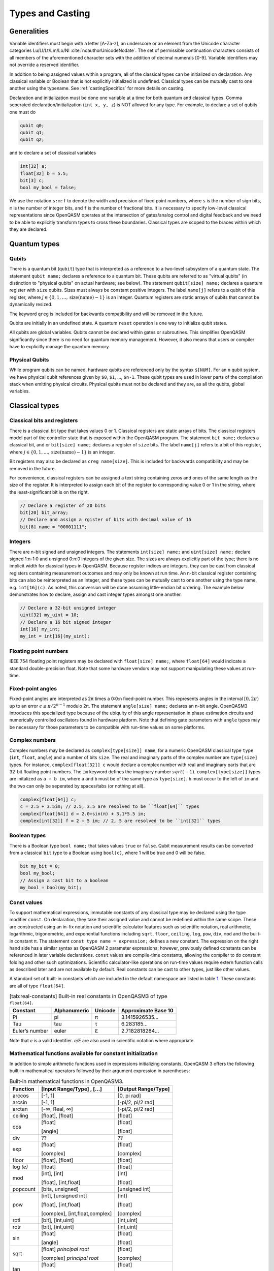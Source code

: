 .. role:: raw-latex(raw)
   :format: latex
..

Types and Casting
=================

Generalities
------------

Variable identifiers must begin with a letter [A-Za-z], an underscore or an element from the Unicode character categories
Lu/Ll/Lt/Lm/Lo/Nl :cite:`noauthorUnicodeNodate`. The set of permissible
continuation characters consists of all members of the aforementioned character
sets with the addition of decimal numerals [0-9]. Variable identifiers may not
override a reserved identifier.

In addition to being assigned values within a program, all of the classical
types can be initialized on declaration. Any classical variable or Boolean that is not explicitly
initialized is undefined. Classical types can be mutually cast to one another using the typename.
See :ref:`castingSpecifics` for more details on casting.

Declaration and initialization must be done one variable at a time for both quantum and classical
types. Comma seperated declaration/initialization (``int x, y, z``) is NOT allowed for any type. For
example, to declare a set of qubits one must do

.. code-block:: c

   qubit q0;
   qubit q1;
   qubit q2;

and to declare a set of classical variables

.. code-block:: c

   int[32] a;
   float[32] b = 5.5;
   bit[3] c;
   bool my_bool = false;

We use the notation ``s:m:f`` to denote the width and precision of fixed point numbers,
where ``s`` is the number of sign bits, ``m`` is the number of integer bits, and ``f`` is the
number of fractional bits. It is necessary to specify low-level
classical representations since OpenQASM operates at the intersection of
gates/analog control and digital feedback and we need to be able to
explicitly transform types to cross these boundaries. Classical types
are scoped to the braces within which they are declared.

Quantum types
-------------

Qubits
~~~~~~

There is a quantum bit (``qubit``) type that is interpreted as a reference to a
two-level subsystem of a quantum state. The statement ``qubit name;``
declares a reference to a quantum bit. These qubits are referred
to as "virtual qubits" (in distinction to "physical qubits" on
actual hardware; see below). The statement ``qubit[size] name;``
declares a quantum register with ``size`` qubits.
Sizes must always be constant positive integers. The label ``name[j]``
refers to a qubit of this register, where
:math:`j\in \{0,1,\dots,\mathrm{size}(\mathrm{name})-1\}` is an integer.
Quantum registers are static arrays of qubits
that cannot be dynamically resized.

The keyword ``qreg`` is included
for backwards compatibility and will be removed in the future.

Qubits are initially in an undefined state. A quantum ``reset`` operation is one
way to initialize qubit states.

All qubits are global variables.
Qubits cannot be declared within gates or subroutines. This simplifies OpenQASM
significantly since there is no need for quantum memory management.
However, it also means that users or compiler have to explicitly manage
the quantum memory.

Physical Qubits
~~~~~~~~~~~~~~~

While program qubits can be named, hardware qubits are referenced only
by the syntax ``$[NUM]``. For an ``n`` qubit system, we have physical qubit
references given by ``$0``, ``$1``, ..., ``$n-1``. These qubit types are
used in lower parts of the compilation stack when emitting physical
circuits. Physical qubits must not be declared and they are, as all the qubits, global variables.

.. code-block:: c
   :force:

   // Declare a qubit
   qubit gamma;
   // Declare a qubit with a Unicode name
   qubit γ;
   // Declare a qubit register with 20 qubits
   qubit[20] qubit_array;
   // CNOT gate between physical qubits 0 and 1
   CX $0, $1;

Classical types
---------------

Classical bits and registers
~~~~~~~~~~~~~~~~~~~~~~~~~~~~

There is a classical bit type that takes values 0 or 1. Classical
registers are static arrays of bits. The classical registers model part
of the controller state that is exposed within the OpenQASM program. The
statement ``bit name;`` declares a classical bit, and or ``bit[size] name;`` declares a register of
``size`` bits. The label ``name[j]`` refers to a bit of this register, where :math:`j\in
\{0,1,\dots,\mathrm{size}(\mathrm{name})-1\}` is an integer.

Bit registers may also be declared as ``creg name[size]``. This is included for backwards
compatibility and may be removed in the future.

For convenience, classical registers can be assigned a text string
containing zeros and ones of the same length as the size of the
register. It is interpreted to assign each bit of the register to
corresponding value 0 or 1 in the string, where the least-significant
bit is on the right.

.. code-block:: c

   // Declare a register of 20 bits
   bit[20] bit_array;
   // Declare and assign a rgister of bits with decimal value of 15
   bit[8] name = "00001111";

Integers
~~~~~~~~

There are n-bit signed and unsigned integers. The statements ``int[size] name;`` and ``uint[size] name;`` declare
signed 1:n-1:0 and unsigned 0:n:0 integers of the given size. The sizes
are always explicitly part of the type; there is no implicit width for
classical types in OpenQASM. Because register indices are integers, they
can be cast from classical registers containing measurement outcomes and
may only be known at run time. An n-bit classical register containing
bits can also be reinterpreted as an integer, and these types can be
mutually cast to one another using the type name, e.g. ``int[16](c)``. As noted, this
conversion will be done assuming little-endian bit ordering. The example
below demonstrates how to declare, assign and cast integer types amongst
one another.

.. code-block:: c

   // Declare a 32-bit unsigned integer
   uint[32] my_uint = 10;
   // Declare a 16 bit signed integer
   int[16] my_int;
   my_int = int[16](my_uint);

Floating point numbers
~~~~~~~~~~~~~~~~~~~~~~

IEEE 754 floating point registers may be declared with ``float[size] name;``, where ``float[64]`` would
indicate a standard double-precision float. Note that some hardware
vendors may not support manipulating these values at run-time.

.. code-block:: c
   :force:

   // Declare a single-precision 32-bit float
   float[32] my_float = π;

Fixed-point angles
~~~~~~~~~~~~~~~~~~

Fixed-point angles are interpreted as 2π times a 0:0:n
fixed-point number. This represents angles in the interval
:math:`[0,2\pi)` up to an error :math:`\epsilon\leq \pi/2^{n-1}` modulo
2π. The statement ``angle[size] name;`` declares an n-bit angle. OpenQASM3
introduces this specialized type because of the ubiquity of this angle
representation in phase estimation circuits and numerically controlled
oscillators found in hardware platform. Note that defining gate
parameters with ``angle`` types may be necessary for those parameters to be
compatible with run-time values on some platforms.

.. code-block:: c
   :force:

   // Declare an angle with 20 bits of precision and assign it a value of π/2
   angle[20] my_angle = π / 2;
   float[32] float_pi = π;
   // equivalent to pi_by_2 up to rounding errors
   angle[20](float_pi / 2);

Complex numbers
~~~~~~~~~~~~~~~

Complex numbers may be declared as ``complex[type[size]] name``, for a numeric OpenQASM classical type
``type`` (``int``, ``float``, ``angle``) and a number of bits ``size``. The real
and imaginary parts of the complex number are ``type[size]`` types. For instance, ``complex[float[32]] c``
would declare a complex number with real and imaginary parts that are 32-bit floating point numbers. The
``im`` keyword defines the imaginary number :math:`sqrt(-1)`. ``complex[type[size]]`` types are initalized as
``a + b im``, where ``a`` and ``b`` must be of the same type as ``type[size]``. ``b`` must occur to the
left of ``im`` and the two can only be seperated by spaces/tabs (or nothing at all).

.. code-block::

   complex[float[64]] c;
   c = 2.5 + 3.5im; // 2.5, 3.5 are resolved to be ``float[64]`` types
   complex[float[64]] d = 2.0+sin(π) + 3.1*5.5 im;
   complex[int[32]] f = 2 + 5 im; // 2, 5 are resolved to be ``int[32]`` types

Boolean types
~~~~~~~~~~~~~

There is a Boolean type ``bool name;`` that takes values ``true`` or ``false``. Qubit measurement results
can be converted from a classical ``bit`` type to a Boolean using ``bool(c)``, where 1 will
be true and 0 will be false.

.. code-block:: c

   bit my_bit = 0;
   bool my_bool;
   // Assign a cast bit to a boolean
   my_bool = bool(my_bit);

Const values
~~~~~~~~~~~~

To support mathematical expressions, immutable constants of any classical type
may be declared using the type modifier ``const``. On
declaration, they take their assigned value and cannot be redefined
within the same scope. These are constructed using an in-fix notation
and scientific calculator features such as scientific notation, real
arithmetic, logarithmic, trigonometric, and exponential functions
including ``sqrt``, ``floor``, ``ceiling``, ``log``, ``pow``, ``div``, ``mod`` and the built-in constant π. The
statement ``const type name = expression;`` defines a new constant. The expression on the right hand side
has a similar syntax as OpenQASM 2 parameter expressions; however,
previously defined constants can be referenced in later variable
declarations. ``const`` values are compile-time constants, allowing the
compiler to do constant folding and other such optimizations. Scientific
calculator-like operations on run-time values require extern function
calls as described later and are not available by default. Real
constants can be cast to other types, just like other values.

A standard set of built-in constants which are included in the default
namespace are listed in table `1 <#tab:real-constants>`__. These constants
are all of type ``float[64]``.

.. code-block:: c
   :force:

   // Declare a constant
   const int my_const = 1234;
   // Scientific notation is supported
   const int[64] another_const = 1e12;
   // Constant expressions are supported
   const float[64] pi_by_2 = π / 2;
   // Constants may be cast to real-time values
   float[32] pi_by_2_val = float[32](pi_by_2)

.. container::
   :name: tab:real-constants

   .. table:: [tab:real-constants] Built-in real constants in OpenQASM3 of type ``float[64]``.

      +-------------------------------+--------------+--------------+---------------------+
      | Constant                      | Alphanumeric | Unicode      | Approximate Base 10 |
      +===============================+==============+==============+=====================+
      | Pi                            | pi           | π            | 3.1415926535...     |
      +-------------------------------+--------------+--------------+---------------------+
      | Tau                           | tau          | τ            | 6.283185...         |
      +-------------------------------+--------------+--------------+---------------------+
      | Euler’s number                | euler        | ℇ            | 2.7182818284...     |
      +-------------------------------+--------------+--------------+---------------------+

Note that `e` is a valid identifier. `e/E` are also used in scientific notation where appropriate.

Mathematical functions available for constant initialization
~~~~~~~~~~~~~~~~~~~~~~~~~~~~~~~~~~~~~~~~~~~~~~~~~~~~~~~~~~~~

In addition to simple arithmetic functions used in expressions initializing constants,
OpenQASM 3 offers the following built-in mathematical operators followed by
their argument expression in parentheses:

.. container::
   :name: tab:built-in-math

   .. table:: Built-in mathematical functions in OpenQASM3.

      +----------+--------------------------------+---------------------+
      | Function | [Input Range/Type] , [...]     | [Output Range/Type] |
      +==========+================================+=====================+
      | arccos   | [-1, 1]                        | [0, pi rad]         |
      +----------+--------------------------------+---------------------+
      | arcsin   | [-1, 1]                        | [-pi/2, pi/2 rad]   |
      +----------+--------------------------------+---------------------+
      | arctan   | [-∞, Real, ∞]                  | [-pi/2, pi/2 rad]   |
      +----------+--------------------------------+---------------------+
      | ceiling  | [float], [float]               | [float]             |
      +----------+--------------------------------+---------------------+
      | cos      | [float]                        | [float]             |
      |          |                                |                     |
      |          | [angle]                        | [float]             |
      +----------+--------------------------------+---------------------+
      | div      | ??                             | ??                  |
      +----------+--------------------------------+---------------------+
      | exp      | [float]                        | [float]             |
      |          |                                |                     |
      |          | [complex]                      | [complex]           |
      +----------+--------------------------------+---------------------+
      | floor    | [float], [float]               | [float]             |
      +----------+--------------------------------+---------------------+
      | log *(e)*| [float]                        | [float]             |
      +----------+--------------------------------+---------------------+
      |  mod     | [int], [int]                   | [int]               |
      |          |                                |                     |
      |          | [float], [int,float]           | [float]             |
      +----------+--------------------------------+---------------------+
      | popcount | [bits, unsigned]               | [unsigned int]      |
      +----------+--------------------------------+---------------------+
      | pow      | [int], [unsigned int]          | [int]               |
      |          |                                |                     |
      |          | [float], [int,float]           | [float]             |
      |          |                                |                     |
      |          | [complex], [int,float,complex] | [complex]           |
      +----------+--------------------------------+---------------------+
      | rotl     | [bit], [int,uint]              | [int,uint]          |
      +----------+--------------------------------+---------------------+
      | rotr     | [bit], [int,uint]              | [int,uint]          |
      +----------+--------------------------------+---------------------+
      | sin      | [float]                        | [float]             |
      |          |                                |                     |
      |          | [angle]                        | [float]             |
      +----------+--------------------------------+---------------------+
      | sqrt     | [float] *principal root*       | [float]             |
      |          |                                |                     |
      |          | [complex] *principal root*     | [complex]           |
      +----------+--------------------------------+---------------------+
      | tan      | [float]                        | [float]             |
      |          |                                |                     |
      |          | [angle]                        | [float]             |
      +----------+--------------------------------+---------------------+

Arrays
------

Statically-sized arrays of values can be created and initialized, and individual elements
can be accessed, using the following general syntax:

.. code-block:: c

   array[int[32], 5] myArray = {0, 1, 2, 3, 4};
   array[float[32], 3, 2] multiDim = {{1.1, 1.2}, {2.1, 2.2}, {3.1, 3.2}};

   int[32] firstElem = myArray[0]; // 0
   int[32] lastElem = myArray[4]; // 4
   int[32] alsoLastElem = myArray[-1]; // 4
   float[32] firstLastElem = multiDim[0, 1]; // 1.2
   float[32] lastLastElem = multiDim[2, 1]; // 3.2
   float[32] alsoLastLastElem = multiDim[-1, -1]; // 3.2

   myArray[4] = 10; // myArray == {0, 1, 2, 3, 10}
   multiDim[0, 0] = 0.0; // multiDim == {{0.0, 1.2}, {2.1, 2.2}, {3.1, 3.2}}
   multiDim[-1, 1] = 0.0; // multiDim == {{0.0, 1.2}, {2.1, 2.2}, {3.1, 0.0}}

Arrays *cannot* be declared inside the body of a function or gate. All arrays
*must* be declared within the global scope of the program.
Indexing of arrays is n-based *i.e.*, negative indices are allowed.
The index ``-1`` means the last element of the array, ``-2`` is the second to
last, and so on, with ``-n`` being the first element of an n-element array.
Multi-dimensional arrays (as in the example above) are allowed, with a maximum
of 7 total dimensions. The subscript operator ``[]`` is used for element access,
and for multi-dimensional arrays subarray accesses can be specified using a
comma-delimited list of indices (*e.g.* ``myArr[1, 2, 3]``), with the outer
dimension specified first.

For interoperability, the standard
ways of declaring quantum registers and bit registers are equivalent to the
array syntax version (*i.e.* ``qubit[5] q1;`` is the same as
``array[qubit, 5] q1;``).
Assignment to elements of arrays, as in the examples above, acts as expected,
with the left-hand side of the assignment operating as a reference, thereby
updating the values inside the original array. For multi-dimensional arrays,
the shape and type of the assigned value must match that of the reference.

.. code-block:: c

   array[int[8], 3] aa;
   array[int[8], 4, 3] bb;

   bb[0] = aa; // all of aa is copied to first element of bb
   bb[0, 1] = aa[2] // last element of aa is copied to one element of bb

   bb[0] = 1 // error - shape mismatch

Arrays may be passed to subroutines and externs. For more details, see 
:any:`arrays-in-subroutines`.

Types related to timing
-----------------------

Duration
~~~~~~~~

We introduce a ``duration`` type to express timing.
Durations are numbers with a unit of time. ``ns, μs, us, ms, and s`` are used for SI time
units. ``dt`` is a backend-dependent unit equivalent to one waveform sample.
``durationof()`` is an intrinsic function used to reference the
duration of a calibrated gate.

.. code-block:: c

   duration one_second = 1000ms;
   duration thousand_cycles = 1000dt;
   duration c = durationof({x $3;});

``duration`` is further discussed in :any:`duration-and-stretch`

Stretch
~~~~~~~

We further introduce a ``stretch`` type which is a sub-type of ``duration``. ``stretch`` types
have variable non-negative duration that is permitted to grow as necessary
to satisfy constraints. Stretch variables are resolved at compile time
into target-appropriate durations that satisfy a user’s specified design
intent.

``stretch`` is further discussed in :any:`duration-and-stretch`

Aliasing
--------

The ``let`` keyword allows quantum bits and registers to be referred to by
another name as long as the alias is in scope.

.. code-block:: c

  qubit[5] q;
  // myreg[0] refers to the qubit q[1]
  let myreg = q[1:4];

Index sets and slicing
----------------------

Register concatenation and slicing
----------------------------------

Two or more registers of the same type (i.e. classical or quantum) can
be concatenated to form a register of the same type whose size is the
sum of the sizes of the individual registers. The concatenated register
is a reference to the bits or qubits of the original registers. The
statement ``a ++ b`` denotes the concatenation of registers ``a`` and ``b``. A register cannot
be concatenated with any part of itself.

Classical and quantum registers can be indexed in a way that selects a
subset of (qu)bits, i.e. by an index set. A register so indexed is
interpreted as a register of the same type but with a different size.
The register slice is a reference to the original register. A register
cannot be indexed by an empty index set.

Similarly, classical arrays can be indexed using index sets. See :any:`array-slicing`.

An index set can be specified by a single integer (signed or unsigned), a
comma-separated list of integers contained in braces ``{a,b,c,…}``, or a range.
Ranges are written as ``a:b`` or
``a:c:b`` where ``a``, ``b``, and ``c`` are integers (signed or unsigned).
The range corresponds to the set :math:`\{a, a+c, a+2c, \dots, a+mc\}`
where :math:`m` is the largest integer such that :math:`a+mc\leq b` if
:math:`c>0` and :math:`a+mc\geq b` if :math:`c<0`. If :math:`a=b` then
the range corresponds to :math:`\{a\}`. Otherwise, the range is the
empty set. If :math:`c` is not given, it is assumed to be one, and
:math:`c` cannot be zero. Note the index sets can be defined by
variables whose values may only be known at run time.

.. code-block:: c

   qubit[2] one;
   qubit[10] two;
   // Aliased register of twelve qubits
   let concatenated = one ++ two;
   // First qubit in aliased qubit array
   let first = concatenated[0];
   // Last qubit in aliased qubit array
   let last = concatenated[-1];
   // Qubits zero, three and five
   let qubit_selection = two[{0, 3, 5}];
   // First six qubits in aliased qubit array
   let sliced = concatenated[0:6];
   // Every second qubit
   let every_second = concatenated[0:2:12];
   // Using negative ranges to take the last 3 elements
   let last_three = two[-4:-1];
   // Concatenate two alias in another one
   let both = sliced ++ last_three;

Classical value bit slicing
---------------------------

A subset of classical values (int, uint, and angle) may be accessed at the bit
level using index sets similar to register slicing. The bit slicing operation
always returns a bit array of size equal to the size of the index set.

.. code-block:: c

   int[32] myInt = 15; // 0xF or 0b1111
   bit[1] lastBit = myInt[0]; // 1
   bit[1] signBit = myInt[31]; // 0
   bit[1] alsoSignBit = myInt[-1]; // 0

   bit[16] evenBits = myInt[0:2:31]; // 3
   bit[16] upperBits = myInt[-16:-1];
   bit[16] upperReversed = myInt[-1:-16];

   myInt[4:7] = "1010"; // myInt == 0xAF

Bit-level access is still possible with elements of arrays. It is suggested that
multi-dimensional access be done using the comma-delimited version of the
subscript operator to reduce confusion. With this convention nearly all
instances of multiple subscripts ``[][]`` will be bit-level accesses of array
elements.

.. code-block:: c

   array[int[32], 5] intArr = {0, 1, 2, 3, 4};
   // Access bit 0 of element 0 of intArr and set it to 1
   intArr[0][0] = 1;
   // lowest 5 bits of intArr[4] copied to b
   bit[5] b = intArr[4][0:4];

.. _array-slicing:

Array concatenation and slicing
-------------------------------

Two or more classical arrays of the same fundamental type can be
concatenated to form an array of the same type whose size is the
sum of the sizes of the individual arrays. Unlike with qubit registers, this operation
copies the contents of the input arrays to form the new (larger) array. This means that
arrays *can* be concatenated with themselves. However, the array concatenation
operator is forbidden to be used directly in the argument list of a subroutine
or extern call. If a concatenated array is to be passed to a subroutine then it
should be explicitly declared and assigned the concatenation.

.. code-block:: c

   array[int[8], 2] first = {0, 1};
   array[int[8], 3] second = {2, 3, 4};

   array[int[8], 5] concat = first ++ second;
   array[int[8], 4] selfConcat = first ++ first;

   array[int[8], 2] secondSlice = second[1:2]; // {3, 4}

   // slicing with assignment
   second[1:2] = first[0:1]; // second == {2, 0, 1}

   array[int[8], 4] third = {5, 6, 7, 8};
   // combined slicing and concatenation
   selfConcat[0:3] = first[0:1] ++ third[1:2];
   // selfConcat == {0, 1, 6, 7}

   subroutine_call(first ++ third) // forbidden
   subroutine_call(selfConcat) // allowed

Arrays can be sliced just like quantum registers using index sets. Slicing uses
the subscript operator ``[]``, but produces an array (or reference in the case
of assignment) with the same number of dimensions as the given identifier.
Array slicing is syntactic sugar for concisely expressing for loops over
multi-dimensional arrays.
For sliced assignments, as with non-sliced assignments, the shapes and types of
the slices must match.

.. code-block:: c

   int[8] scalar;
   array[int[8], 2] oneD;
   array[int[8], 3, 2] twoD; // 3x2
   array[int[8], 3, 2] anotherTwoD; // 3x2
   array[int[8], 4, 3, 2] threeD; // 4x3x2
   array[int[8], 2, 3, 4] anotherThreeD; // 2x3x4

   threeD[0, 0, 0] = scalar; // allowed
   threeD[0, 0] = oneD; // allowed
   threeD[0] = twoD; // allowed

   threeD[0] = oneD; // error - shape mismatch
   threeD[0, 0] = scalar // error - shape mismatch
   threeD = anotherThreeD // error - shape mismatch

   twoD[1:2] = anotherTwoD[0:1]; // allowed
   twoD[1:2, 0] = anotherTwoD[0:1, 1]; // allowed

.. _castingSpecifics:

Casting specifics
-----------------

The classical types are divided into the 'standard' classical types (bool, int, 
uint, and float) that exist in languages like C, and the 'special' classical 
types (bit, angle, duration, and stretch) that do not.

In general, for any cast between standard types that results in loss of 
precision, if the source value is larger than can be represented in the target 
type, the exact behavior is implementation specific and must be documented by 
the vendor.

Allowed casts
~~~~~~~~~~~~~

.. role:: rbg
.. role:: gbg
.. role:: center

+--------------+--------------------------------------------------------------------------------------------------------+
|              |                                       :center:`Casting To`                                             |
+--------------+------------+------------+------------+-------------+------------+------------+------------+------------+
| Casting From | bool       | int        | uint       | float       | angle      | bit        | duration   | qubit      |
+==============+============+============+============+=============+============+============+============+============+
| **bool**     | :center:`-`| :gbg:`Yes` | :gbg:`Yes` | :gbg:`Yes`  | :rbg:`No`  | :gbg:`Yes` | :rbg:`No`  | :rbg:`No`  |
+--------------+------------+------------+------------+-------------+------------+------------+------------+------------+
| **int**      | :gbg:`Yes` | :center:`-`| :gbg:`Yes` | :gbg:`Yes`  | :rbg:`No`  | :gbg:`Yes` | :rbg:`No`  | :rbg:`No`  |
+--------------+------------+------------+------------+-------------+------------+------------+------------+------------+
| **uint**     | :gbg:`Yes` | :gbg:`Yes` | :center:`-`| :gbg:`Yes`  | :rbg:`No`  | :gbg:`Yes` | :rbg:`No`  | :rbg:`No`  |
+--------------+------------+------------+------------+-------------+------------+------------+------------+------------+
| **float**    | :gbg:`Yes` | :gbg:`Yes` | :gbg:`Yes` | :center:`-` | :gbg:`Yes` | :rbg:`No`  | :rbg:`No`  | :rbg:`No`  |
+--------------+------------+------------+------------+-------------+------------+------------+------------+------------+
| **angle**    | :gbg:`Yes` | :rbg:`No`  | :rbg:`No`  | :rbg:`No`   | :center:`-`| :gbg:`Yes` | :rbg:`No`  | :rbg:`No`  |
+--------------+------------+------------+------------+-------------+------------+------------+------------+------------+
| **bit**      | :gbg:`Yes` | :gbg:`Yes` | :gbg:`Yes` | :rbg:`No`   | :gbg:`Yes` | :center:`-`| :rbg:`No`  | :rbg:`No`  |
+--------------+------------+------------+------------+-------------+------------+------------+------------+------------+
| **duration** | :rbg:`No`  | :rbg:`No`  | :rbg:`No`  | :rbg:`No*`  | :rbg:`No`  | :rbg:`No`  | :center:`-`| :rbg:`No`  |
+--------------+------------+------------+------------+-------------+------------+------------+------------+------------+
| **qubit**    | :rbg:`No`  | :rbg:`No`  | :rbg:`No`  | :rbg:`No`   | :rbg:`No`  | :rbg:`No`  | :rbg:`No`  | :center:`-`|
+--------------+------------+------------+------------+-------------+------------+------------+------------+------------+

\*Note: ``duration`` values can be converted to ``float`` using the division operator. See :ref:`divideDuration`

Casting from bool
~~~~~~~~~~~~~~~~~

``bool`` values cast from ``false`` to ``0.0`` and from ``true`` to ``1.0`` or 
an equivalent representation. ``bool`` values can only be cast to ``bit[1]`` 
(a single bit), so explicit index syntax must be given if the target ``bit``
has more than 1 bit of precision.

Casting from int/uint
~~~~~~~~~~~~~~~~~~~~~

``int[n]`` and ``uint[n]`` values cast to the standard types mimicking C99
behavior. Casting to ``bool`` values follows the convention ``val != 0``.
As noted above, if the value is too large to be represented in the
target type the result is implementation-specific. However, 
casting between ``int[n]`` and ``uint[n]`` is expected to preserve the bit
ordering, specifically it should be the case that ``x == int[n](uint[n](x))``
and vice versa. Casting to ``bit[m]`` is only allowed when ``m==n``. If the target
``bit`` has more or less precision, then explicit slicing syntax must be given.
As noted, the conversion is done assuming a little-endian 2's complement 
representation.

Casting from float
~~~~~~~~~~~~~~~~~~

``float[n]`` values cast to the standard types mimicking C99 behavior (*e.g.* 
discarding the fractional part for integer-type targets). As noted above, 
if the value is too large to be represented in the 
target type the result is implementation-specific. 
Casting a ``float`` value to an ``angle[m]`` is accomplished by first 
performing a modulo 2π operation on the float value. The resulting value 
is then converted to the nearest ``angle[m]`` possible. In the event of a 
tie between two possible nearest values the result is the one with an even 
least significant bit (*i.e.* round to nearest, ties to even).

Casting from angle
~~~~~~~~~~~~~~~~~~

``angle[n]`` values cast to ``bool`` using the convention ``val != 0.0``. 
Casting to ``bit[m]`` values is only allowed when 
``n==m``, otherwise explicit slicing syntax must be provided.

When casting between angles of differing precisions (``n!=m``): if the target 
has more significant bits, then the value is padded with ``m-n`` least 
significant bits of ``0``; if the target has fewer significant bits, then 
there are two acceptable behaviors that can be supported by compilers: 
rounding and truncation. For rounding the value is rounded to the nearest 
value, with ties going to the value with the even least significant bit.
Trunction is likely to have more hardware support. This behavior can be
controlled by the use of a ``#pragma``.

Casting from bit
~~~~~~~~~~~~~~~~

``bit[n]`` values cast to ``bool`` using the convention ``val != 0``. Casting to 
``int[m]`` or ``uint[m]`` is done assuming a little endian 2's complement 
representation, and is only allowed when ``n==m``, otherwise explicit slicing 
syntax must be given. Likewise, ``bit[n]`` can only be cast to ``angle[m]`` 
when ``n==m``, in which case an exact per-bit copy is done using little-endian 
bit order. Finally, casting between bits of differing precisions is not 
allowed, explicit slicing syntax must be given.

.. _divideDuration:

Converting duration to other types
~~~~~~~~~~~~~~~~~~~~~~~~~~~~~~~~~~

Casting from or to duration values is not allowed, however, operations on 
durations that produce values of different types is allowed. For example, 
dividing a duration by a duration produces a machine-precision ``float``.

.. code-block:: c

   duration one_ns = 1ns;
   duration a = 500ns;
   float a_in_ns = a / one_ns;  // 500.0

   duration one_s = 1s;
   float a_in_s = a / one_s; // 5e-7

